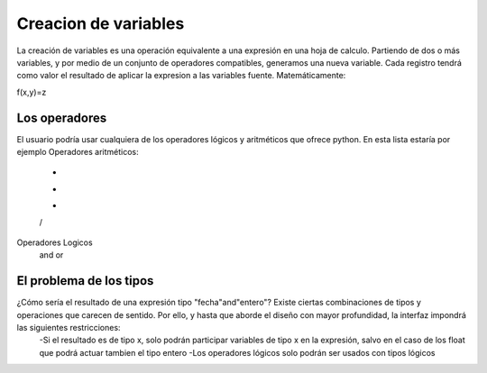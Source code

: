 =====================
Creacion de variables
=====================

La creación de variables es una operación equivalente a una expresión en una hoja de calculo. 
Partiendo de dos o más variables, y por medio de un conjunto de operadores compatibles, generamos una nueva variable. Cada registro tendrá como valor el resultado de aplicar la expresion a las variables fuente. Matemáticamente:

f(x,y)=z


Los operadores
--------------
El usuario podría usar cualquiera de los operadores lógicos y aritméticos que ofrece python. En esta lista estaría por ejemplo
Operadores aritméticos:
 +
 -
 *
 /

Operadores Logicos
 and
 or


El problema de los tipos
------------------------

¿Cómo sería el resultado de una expresión tipo "fecha"and"entero"? Existe ciertas combinaciones de tipos y operaciones que carecen de sentido. Por ello, y hasta que aborde el diseño con mayor profundidad, la interfaz impondrá las siguientes restricciones:
 -Si el resultado es de tipo x, solo podrán participar variables de tipo x en la expresión, salvo en el caso de los float que podrá actuar tambien el tipo entero
 -Los operadores lógicos solo podrán ser usados con tipos lógicos

